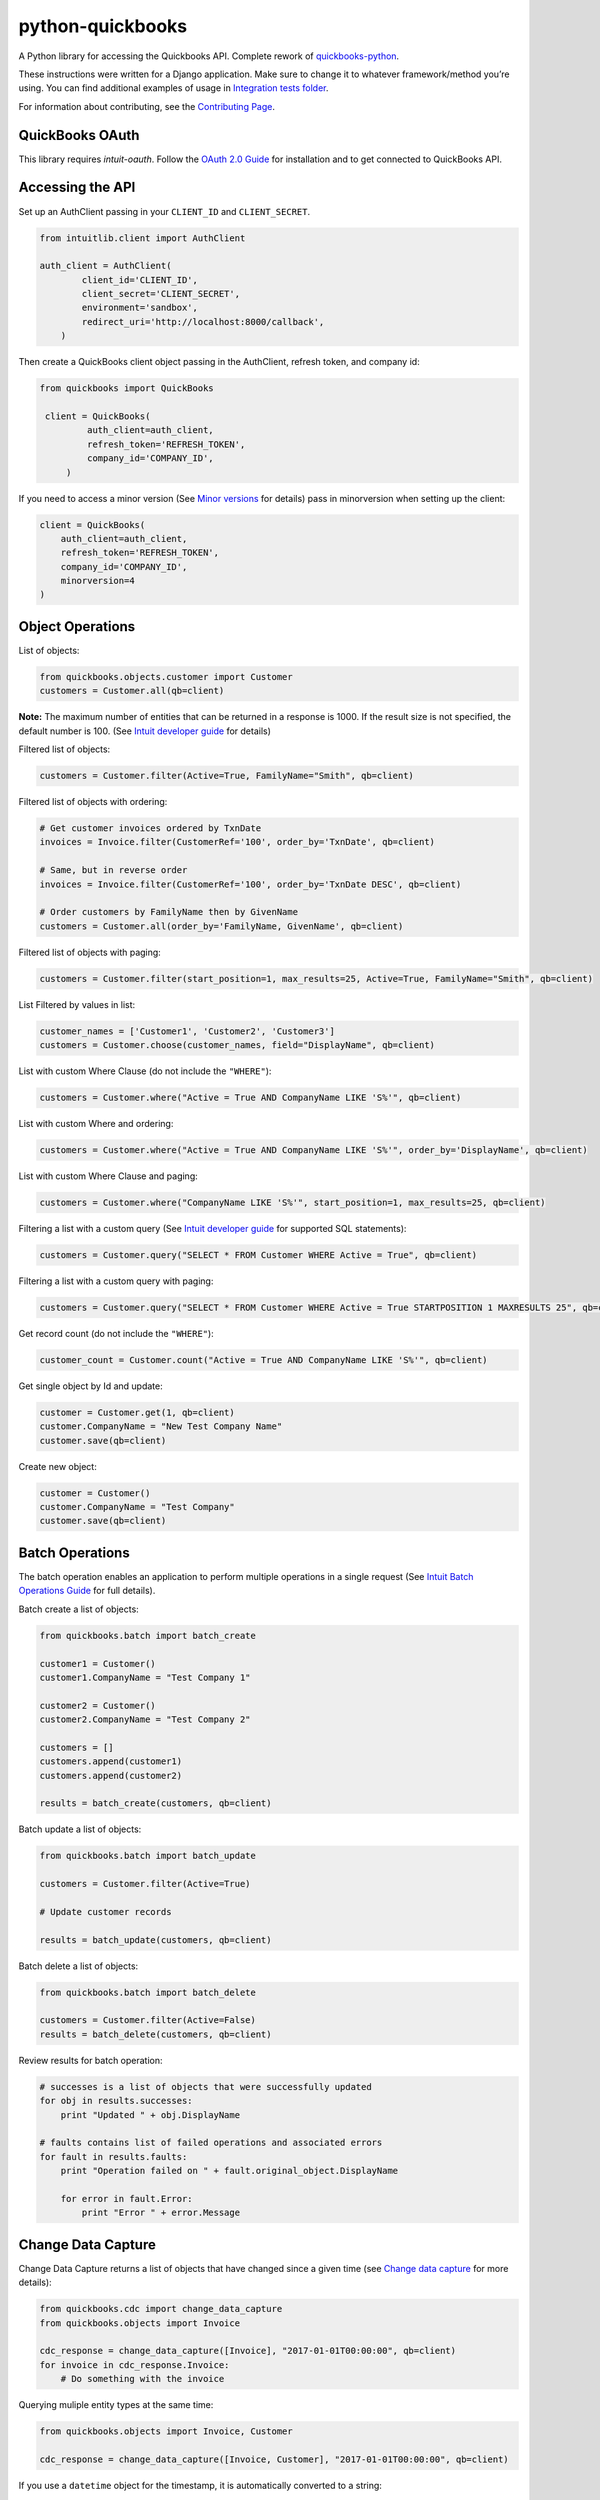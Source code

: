 python-quickbooks
=================

|Build Status| |Coverage Status| |License|


A Python library for accessing the Quickbooks API. Complete rework of
`quickbooks-python`_.

These instructions were written for a Django application. Make sure to
change it to whatever framework/method you’re using.
You can find additional examples of usage in `Integration tests folder`_.

For information about contributing, see the `Contributing Page`_.

QuickBooks OAuth
------------------------------------------------

This library requires `intuit-oauth`. Follow the `OAuth 2.0 Guide`_ for installation and to get connected to QuickBooks API.


Accessing the API
-----------------

Set up an AuthClient passing in your ``CLIENT_ID`` and ``CLIENT_SECRET``.

.. code-block:: python

    from intuitlib.client import AuthClient

    auth_client = AuthClient(
            client_id='CLIENT_ID',
            client_secret='CLIENT_SECRET',
            environment='sandbox',
            redirect_uri='http://localhost:8000/callback',
        )

Then create a QuickBooks client object passing in the AuthClient, refresh token, and company id:

.. code-block:: python

   from quickbooks import QuickBooks

    client = QuickBooks(
            auth_client=auth_client,
            refresh_token='REFRESH_TOKEN',
            company_id='COMPANY_ID',
        )

If you need to access a minor version (See `Minor versions`_ for
details) pass in minorversion when setting up the client:

.. code-block:: python

    client = QuickBooks(
        auth_client=auth_client,
        refresh_token='REFRESH_TOKEN',
        company_id='COMPANY_ID',
        minorversion=4
    )

Object Operations
-----------------

List of objects:

.. code-block:: python

    from quickbooks.objects.customer import Customer
    customers = Customer.all(qb=client)

**Note:** The maximum number of entities that can be returned in a
response is 1000. If the result size is not specified, the default
number is 100. (See `Intuit developer guide`_ for details)

Filtered list of objects:

.. code-block:: python

    customers = Customer.filter(Active=True, FamilyName="Smith", qb=client)

Filtered list of objects with ordering:

.. code-block:: python

    # Get customer invoices ordered by TxnDate
    invoices = Invoice.filter(CustomerRef='100', order_by='TxnDate', qb=client)
    
    # Same, but in reverse order
    invoices = Invoice.filter(CustomerRef='100', order_by='TxnDate DESC', qb=client)
    
    # Order customers by FamilyName then by GivenName
    customers = Customer.all(order_by='FamilyName, GivenName', qb=client)

Filtered list of objects with paging:

.. code-block:: python

    customers = Customer.filter(start_position=1, max_results=25, Active=True, FamilyName="Smith", qb=client)

List Filtered by values in list:

.. code-block:: python

    customer_names = ['Customer1', 'Customer2', 'Customer3']
    customers = Customer.choose(customer_names, field="DisplayName", qb=client)

List with custom Where Clause (do not include the ``"WHERE"``):

.. code-block:: python

    customers = Customer.where("Active = True AND CompanyName LIKE 'S%'", qb=client)

List with custom Where and ordering:

.. code-block:: python

    customers = Customer.where("Active = True AND CompanyName LIKE 'S%'", order_by='DisplayName', qb=client)

List with custom Where Clause and paging:

.. code-block:: python

    customers = Customer.where("CompanyName LIKE 'S%'", start_position=1, max_results=25, qb=client)

Filtering a list with a custom query (See `Intuit developer guide`_ for
supported SQL statements):

.. code-block:: python

    customers = Customer.query("SELECT * FROM Customer WHERE Active = True", qb=client)

Filtering a list with a custom query with paging:

.. code-block:: python

    customers = Customer.query("SELECT * FROM Customer WHERE Active = True STARTPOSITION 1 MAXRESULTS 25", qb=client)

Get record count (do not include the ``"WHERE"``):

.. code-block:: python

    customer_count = Customer.count("Active = True AND CompanyName LIKE 'S%'", qb=client)

Get single object by Id and update:

.. code-block:: python

    customer = Customer.get(1, qb=client)
    customer.CompanyName = "New Test Company Name"
    customer.save(qb=client)

Create new object:

.. code-block:: python

    customer = Customer()
    customer.CompanyName = "Test Company"
    customer.save(qb=client)

Batch Operations
----------------

The batch operation enables an application to perform multiple
operations in a single request (See `Intuit Batch Operations Guide`_ for
full details).

Batch create a list of objects:

.. code-block:: python

    from quickbooks.batch import batch_create

    customer1 = Customer()
    customer1.CompanyName = "Test Company 1"

    customer2 = Customer()
    customer2.CompanyName = "Test Company 2"

    customers = []
    customers.append(customer1)
    customers.append(customer2)

    results = batch_create(customers, qb=client)

Batch update a list of objects:

.. code-block:: python

   from quickbooks.batch import batch_update

   customers = Customer.filter(Active=True)

   # Update customer records

   results = batch_update(customers, qb=client)

Batch delete a list of objects:

.. code-block:: python

   from quickbooks.batch import batch_delete

   customers = Customer.filter(Active=False)
   results = batch_delete(customers, qb=client)

Review results for batch operation:

.. code-block:: python

   # successes is a list of objects that were successfully updated 
   for obj in results.successes:
       print "Updated " + obj.DisplayName

   # faults contains list of failed operations and associated errors
   for fault in results.faults:
       print "Operation failed on " + fault.original_object.DisplayName 

       for error in fault.Error:
           print "Error " + error.Message 

Change Data Capture
-----------------------
Change Data Capture returns a list of objects that have changed since a given time (see `Change data capture`_ for more
details):

.. code-block:: python

   from quickbooks.cdc import change_data_capture
   from quickbooks.objects import Invoice

   cdc_response = change_data_capture([Invoice], "2017-01-01T00:00:00", qb=client)
   for invoice in cdc_response.Invoice:
       # Do something with the invoice

Querying muliple entity types at the same time:

.. code-block:: python

   from quickbooks.objects import Invoice, Customer

   cdc_response = change_data_capture([Invoice, Customer], "2017-01-01T00:00:00", qb=client)


If you use a ``datetime`` object for the timestamp, it is automatically converted to a string:

.. code-block:: python

   from datetime import datetime

   cdc_response = change_data_capture([Invoice, Customer], datetime(2017, 1, 1, 0, 0, 0), qb=client)

Attachments
----------------
See `Attachable documentation`_ for list of valid file types, file size limits and other restrictions.

Attaching a note to a customer:

.. code-block:: python

    attachment = Attachable()

    attachable_ref = AttachableRef()
    attachable_ref.EntityRef = customer.to_ref()

    attachment.AttachableRef.append(attachable_ref)

    attachment.Note = 'This is a note'
    attachment.save(qb=client)

Attaching a file to customer:

.. code-block:: python

    attachment = Attachable()

    attachable_ref = AttachableRef()
    attachable_ref.EntityRef = customer.to_ref()

    attachment.AttachableRef.append(attachable_ref)

    attachment.FileName = 'Filename'
    attachment._FilePath = '/folder/filename'  # full path to file
    attachment.ContentType = 'application/pdf'
    attachment.save(qb=client)

Other operations
----------------
Void an invoice:

.. code-block:: python

   invoice = Invoice()
   invoice.Id = 7
   invoice.void(qb=client)


If your consumer_key never changes you can enable the client to stay running:

.. code-block:: python

    QuickBooks.enable_global()

You can disable the global client like so:

.. code-block:: python

    QuickBooks.disable_global()


Working with JSON data
----------------
All objects include ``to_json`` and ``from_json`` methods.

Converting an object to JSON data:

.. code-block:: python

   account = Account.get(1, qb=client)
   json_data = account.to_json()

Loading JSON data into a quickbooks object:

.. code-block:: python

   account = Account()
   account.from_json(
     {
      "AccountType": "Accounts Receivable",
      "Name": "MyJobs"
     }
   )
   account.save(qb=client)

Date formatting
----------------
When setting date or datetime fields, Quickbooks requires a specific format.
Formating helpers are available in helpers.py. Example usage:

.. code-block:: python

   date_string = qb_date_format(date(2016, 7, 22))
   date_time_string = qb_datetime_format(datetime(2016, 7, 22, 10, 35, 00))
   date_time_with_utc_string = qb_datetime_utc_offset_format(datetime(2016, 7, 22, 10, 35, 00), '-06:00')


**Note:** Objects and object property names match their Quickbooks
counterparts and do not follow PEP8.

**Note:** This is a work-in-progress made public to help other
developers access the QuickBooks API. Built for a Django project running
on Python 2.

.. _Intuit developer guide: https://developer.intuit.com/docs/0100_accounting/0300_developer_guides/querying_data
.. _Intuit Batch Operations Guide: https://developer.intuit.com/docs/api/accounting/batch
    
.. _Disconnect documentation: https://developer.intuit.com/docs/0050_quickbooks_api/0020_authentication_and_authorization/oauth_management_api#/Disconnect
.. _quickbooks-python: https://github.com/troolee/quickbooks-python
.. _Minor versions: https://developer.intuit.com/docs/0100_quickbooks_online/0200_dev_guides/accounting/minor_versions
.. _Attachable documentation: https://developer.intuit.com/docs/api/accounting/Attachable
.. _Integration tests folder: https://github.com/sidecars/python-quickbooks/tree/master/tests/integration
.. _Change data capture: https://developer.intuit.com/docs/api/accounting/changedatacapture


.. |Build Status| image:: https://travis-ci.org/sidecars/python-quickbooks.svg?branch=master
   :target: https://travis-ci.org/sidecars/python-quickbooks
.. |Coverage Status| image:: https://coveralls.io/repos/sidecars/python-quickbooks/badge.svg?branch=master&service=github
   :target: https://coveralls.io/github/sidecars/python-quickbooks?branch=master
.. |License| image:: https://img.shields.io/badge/License-MIT-yellow.svg
   :target: https://github.com/sidecars/python-quickbooks/blob/master/LICENSE


.. _OAuth 1.0 vs. OAuth 2.0: https://developer.intuit.com/docs/0100_quickbooks_online/0100_essentials/000500_authentication_and_authorization/0010_oauth_1.0a_vs_oauth_2.0_apps

.. _Unable to get Access tokens: https://help.developer.intuit.com/s/question/0D50f00004zqs0ACAQ/unable-to-get-access-tokens
.. _Contributing Page: https://github.com/sidecars/python-quickbooks/wiki/Contributing

.. _OAuth 2.0 Guide: https://developer.intuit.com/app/developer/qbo/docs/develop/authentication-and-authorization/oauth-2.0
.. _intuit-oauth: https://pypi.org/project/intuit-oauth/
